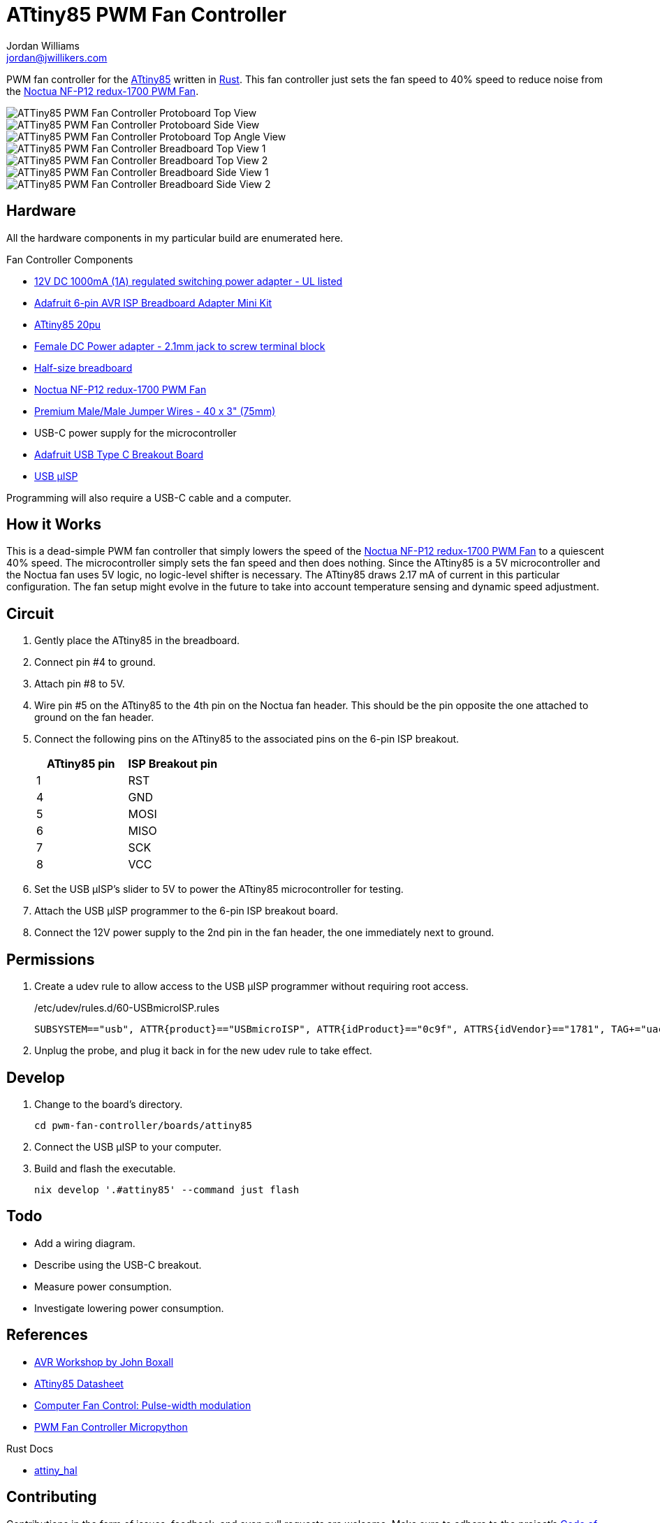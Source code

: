 = ATtiny85 PWM Fan Controller
Jordan Williams <jordan@jwillikers.com>
:experimental:
:icons: font
ifdef::env-github[]
:tip-caption: :bulb:
:note-caption: :information_source:
:important-caption: :heavy_exclamation_mark:
:caution-caption: :fire:
:warning-caption: :warning:
endif::[]
:Adafruit-USB-C-Breakout: https://www.adafruit.com/product/4090[Adafruit USB Type C Breakout Board]
:Asciidoctor-link: https://asciidoctor.org[Asciidoctor]
:ATtiny85: https://www.microchip.com/en-us/product/ATtiny85[ATtiny85]
:ATtiny85-20pu: https://www.digikey.com/en/products/detail/microchip-technology/ATTINY85-20PU/735469[ATtiny85 20pu]
:avr-hal: https://github.com/Rahix/avr-hal[avr-hal]
:AVR-Libc: https://www.nongnu.org/avr-libc/[AVR Libc]
:avrdude: https://github.com/avrdudes/avrdude[avrdude]
:cargo-binutils: https://github.com/rust-embedded/cargo-binutils[cargo-binutils]
:fish: https://fishshell.com/[fish]
:Git: https://git-scm.com/[Git]
:Noctua-NF-P12-redux-1700-PWM-Fan: https://noctua.at/en/nf-p12-redux-1700-pwm[Noctua NF-P12 redux-1700 PWM Fan]
:Rust: https://www.rust-lang.org/[Rust]
:rustup: https://rustup.rs/[rustup]
:USB-uISP: https://www.tindie.com/products/nsayer/usb-isp/[USB µISP]

PWM fan controller for the {ATtiny85} written in {Rust}.
This fan controller just sets the fan speed to 40% speed to reduce noise from the {Noctua-NF-P12-redux-1700-PWM-Fan}.

ifdef::env-github[]
++++
<p align="center">
  <img  alt="ATTiny85 PWM Fan Controller Protoboard Top View" src="pics/attiny85-pwm-fan-controller-protoboard-top.jpg?raw=true"/>
</p>
<p align="center">
  <img  alt="ATTiny85 PWM Fan Controller Protoboard Side View" src="pics/attiny85-pwm-fan-controller-protoboard-side.jpg?raw=true"/>
</p>
<p align="center">
  <img  alt="ATTiny85 PWM Fan Controller Protoboard Top Angle View" src="pics/attiny85-pwm-fan-controller-protoboard-top-angle.jpg?raw=true"/>
</p>
<p align="center">
  <img  alt="ATTiny85 PWM Fan Controller Breadboard Top View 1" src="pics/attiny85-pwm-fan-controller-breadboard-top-1.jpg?raw=true"/>
</p>
<p align="center">
  <img  alt="ATTiny85 PWM Fan Controller Breadboard Top View 2" src="pics/attiny85-pwm-fan-controller-breadboard-top-2.jpg?raw=true"/>
</p>
<p align="center">
  <img  alt="ATTiny85 PWM Fan Controller Breadboard Side View 1" src="pics/attiny85-pwm-fan-controller-breadboard-side-1.jpg?raw=true"/>
</p>
<p align="center">
  <img  alt="ATTiny85 PWM Fan Controller Breadboard Side View 2" src="pics/attiny85-pwm-fan-controller-breadboard-side-2.jpg?raw=true"/>
</p>
++++
endif::[]

ifndef::env-github[]
image::pics/attiny85-pwm-fan-controller-protoboard-top.jpg[ATTiny85 PWM Fan Controller Protoboard Top View, align=center]
image::pics/attiny85-pwm-fan-controller-protoboard-side.jpg[ATTiny85 PWM Fan Controller Protoboard Side View, align=center]
image::pics/attiny85-pwm-fan-controller-protoboard-top-angle.jpg[ATTiny85 PWM Fan Controller Protoboard Top Angle View, align=center]
image::pics/attiny85-pwm-fan-controller-breadboard-top-1.jpg[ATTiny85 PWM Fan Controller Breadboard Top View 1, align=center]
image::pics/attiny85-pwm-fan-controller-breadboard-top-2.jpg[ATTiny85 PWM Fan Controller Breadboard Top View 2, align=center]
image::pics/attiny85-pwm-fan-controller-breadboard-side-1.jpg[ATTiny85 PWM Fan Controller Breadboard Side View 1, align=center]
image::pics/attiny85-pwm-fan-controller-breadboard-side-2.jpg[ATTiny85 PWM Fan Controller Breadboard Side View 2, align=center]
endif::[]

== Hardware

All the hardware components in my particular build are enumerated here.

.Fan Controller Components
* https://www.adafruit.com/product/798[12V DC 1000mA (1A) regulated switching power adapter - UL listed]
* https://www.adafruit.com/product/1465[Adafruit 6-pin AVR ISP Breadboard Adapter Mini Kit]
* {ATtiny85-20pu}
* https://www.adafruit.com/product/368[Female DC Power adapter - 2.1mm jack to screw terminal block]
* https://www.adafruit.com/product/64[Half-size breadboard]
* {Noctua-NF-P12-redux-1700-PWM-Fan}
* https://www.adafruit.com/product/759[Premium Male/Male Jumper Wires - 40 x 3" (75mm)]
* USB-C power supply for the microcontroller
* {Adafruit-USB-C-Breakout}
* {USB-uISP}

Programming will also require a USB-C cable and a computer.

== How it Works

This is a dead-simple PWM fan controller that simply lowers the speed of the {Noctua-NF-P12-redux-1700-PWM-Fan} to a quiescent 40% speed.
The microcontroller simply sets the fan speed and then does nothing.
Since the ATtiny85 is a 5V microcontroller and the Noctua fan uses 5V logic, no logic-level shifter is necessary.
The ATtiny85 draws 2.17 mA of current in this particular configuration.
The fan setup might evolve in the future to take into account temperature sensing and dynamic speed adjustment.

== Circuit

. Gently place the ATtiny85 in the breadboard.
. Connect pin #4 to ground.
. Attach pin #8 to 5V.
. Wire pin #5 on the ATtiny85 to the 4th pin on the Noctua fan header.
This should be the pin opposite the one attached to ground on the fan header.
. Connect the following pins on the ATtiny85 to the associated pins on the 6-pin ISP breakout.
+
[cols="1,1"]
|===
| ATtiny85 pin | ISP Breakout pin

| 1 | RST
| 4 | GND
| 5 | MOSI
| 6 | MISO
| 7 | SCK
| 8 | VCC
|===
. Set the USB µISP's slider to 5V to power the ATtiny85 microcontroller for testing.
. Attach the USB µISP programmer to the 6-pin ISP breakout board.
. Connect the 12V power supply to the 2nd pin in the fan header, the one immediately next to ground.

== Permissions

. Create a udev rule to allow access to the USB µISP programmer without requiring root access.
+
./etc/udev/rules.d/60-USBmicroISP.rules
[,udev]
----
SUBSYSTEM=="usb", ATTR{product}=="USBmicroISP", ATTR{idProduct}=="0c9f", ATTRS{idVendor}=="1781", TAG+="uaccess"
----

. Unplug the probe, and plug it back in for the new udev rule to take effect.

== Develop

. Change to the board's directory.
+
[,sh]
----
cd pwm-fan-controller/boards/attiny85
----

. Connect the USB µISP to your computer.

. Build and flash the executable.
+
[,sh]
----
nix develop '.#attiny85' --command just flash
----

== Todo

* Add a wiring diagram.
* Describe using the USB-C breakout.
* Measure power consumption.
* Investigate lowering power consumption.

== References

* https://nostarch.com/avr-workshop[AVR Workshop by John Boxall]
* https://ww1.microchip.com/downloads/en/DeviceDoc/Atmel-2586-AVR-8-bit-Microcontroller-ATtiny25-ATtiny45-ATtiny85_Datasheet.pdf[ATtiny85 Datasheet]
* https://en.wikipedia.org/wiki/Computer_fan_control#Pulse-width_modulation[Computer Fan Control: Pulse-width modulation]
* https://github.com/jwillikers/pwm-fan-controller-micropython[PWM Fan Controller Micropython]

.Rust Docs
* https://rahix.github.io/avr-hal/attiny_hal/index.html[attiny_hal]

== Contributing

Contributions in the form of issues, feedback, and even pull requests are welcome.
Make sure to adhere to the project's link:../CODE_OF_CONDUCT.adoc[Code of Conduct].

== Open Source Software

This project is built on the hard work of countless open source contributors.
Several of these projects are enumerated below.

* {Asciidoctor-link}
* {avr-hal}
* {avrdude}
* {AVR-Libc}
* {cargo-binutils}
* {fish}
* {Git}
* {Rust}

== Code of Conduct

Refer to the project's link:../CODE_OF_CONDUCT.adoc[Code of Conduct] for details.

== License

Licensed under either of

* Apache License, Version 2.0 (link:../LICENSE-APACHE[LICENSE-APACHE] or http://www.apache.org/licenses/LICENSE-2.0)
* MIT license (link:../LICENSE-MIT[LICENSE-MIT] or http://opensource.org/licenses/MIT)

at your option.

© 2022-2024 Jordan Williams

== Authors

mailto:{email}[{author}]
